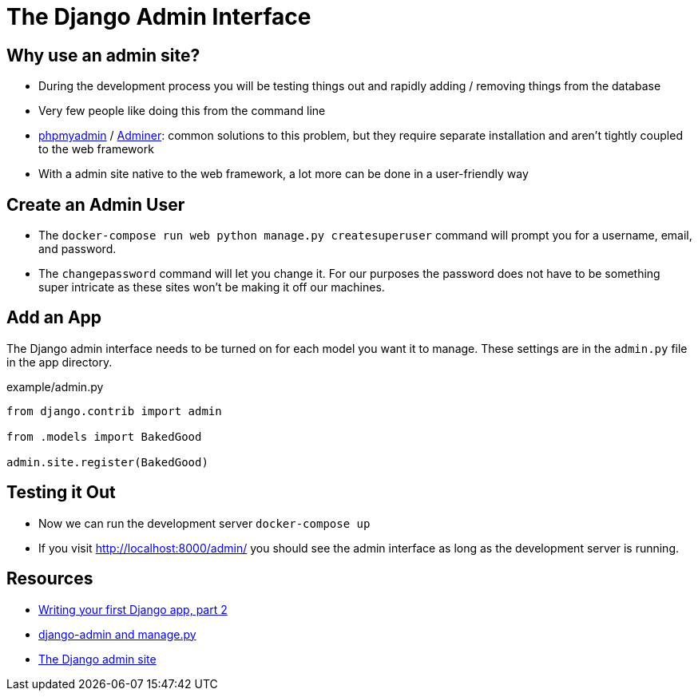 = The Django Admin Interface

== Why use an admin site?

* During the development process you will be testing things out and rapidly
  adding / removing things from the database
* Very few people like doing this from the command line
* https://www.phpmyadmin.net/[phpmyadmin] / https://www.adminer.org/[Adminer]:
  common solutions to this problem, but they require separate installation and
  aren't tightly coupled to the web framework
* With a admin site native to the web framework, a lot more can be done in a
  user-friendly way

== Create an Admin User

* The `docker-compose run web python manage.py createsuperuser` command will
  prompt you for a username, email, and password.
* The `changepassword` command will let you change it. For our purposes the
  password does not have to be something super intricate as these sites won't
  be making it off our machines.

== Add an App

The Django admin interface needs to be turned on for each model you want it to
manage. These settings are in the `admin.py` file in the app directory.

.example/admin.py
[source, python]
----
from django.contrib import admin

from .models import BakedGood

admin.site.register(BakedGood)
----

== Testing it Out

* Now we can run the development server `docker-compose up`
* If you visit http://localhost:8000/admin/ you should see the admin interface
  as long as the development server is running.

== Resources

* https://docs.djangoproject.com/en/3.0/intro/tutorial02/[Writing your first Django app, part 2]
* https://docs.djangoproject.com/en/3.0/ref/django-admin/[django-admin and manage.py]
* https://docs.djangoproject.com/en/3.0/ref/contrib/admin/[The Django admin site]
